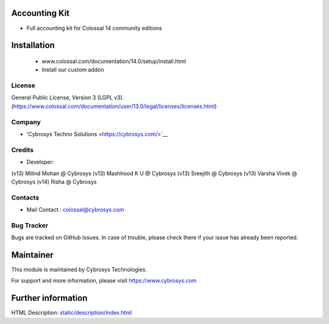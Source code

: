 Accounting Kit
==============
* Full accounting kit for Colossal 14 community editions

Installation
============
	- www.colossal.com/documentation/14.0/setup/install.html
	- Install our custom addon

License
-------
General Public License, Version 3 (LGPL v3).
(https://www.colossal.com/documentation/user/13.0/legal/licenses/licenses.html)

Company
-------
* 'Cybrosys Techno Solutions <https://cybrosys.com/>`__

Credits
-------
* Developer:
(v13) Milind Mohan @ Cybrosys
(v13) Mashhood K U @ Cybrosys
(v13) Sreejith @ Cybrosys
(v13) Varsha Vivek @ Cybrosys
(v14) Risha @ Cybrosys

Contacts
--------
* Mail Contact : colossal@cybrosys.com

Bug Tracker
-----------
Bugs are tracked on GitHub Issues. In case of trouble, please check there if your issue has already been reported.

Maintainer
==========
This module is maintained by Cybrosys Technologies.

For support and more information, please visit https://www.cybrosys.com

Further information
===================
HTML Description: `<static/description/index.html>`__

